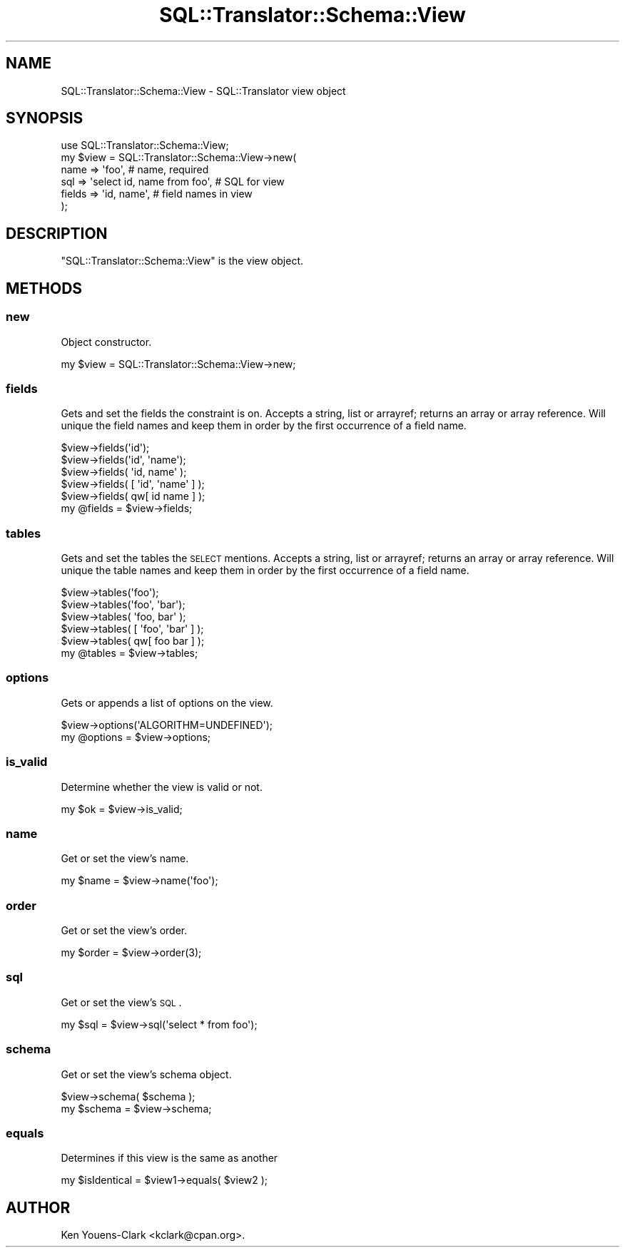 .\" Automatically generated by Pod::Man 2.25 (Pod::Simple 3.20)
.\"
.\" Standard preamble:
.\" ========================================================================
.de Sp \" Vertical space (when we can't use .PP)
.if t .sp .5v
.if n .sp
..
.de Vb \" Begin verbatim text
.ft CW
.nf
.ne \\$1
..
.de Ve \" End verbatim text
.ft R
.fi
..
.\" Set up some character translations and predefined strings.  \*(-- will
.\" give an unbreakable dash, \*(PI will give pi, \*(L" will give a left
.\" double quote, and \*(R" will give a right double quote.  \*(C+ will
.\" give a nicer C++.  Capital omega is used to do unbreakable dashes and
.\" therefore won't be available.  \*(C` and \*(C' expand to `' in nroff,
.\" nothing in troff, for use with C<>.
.tr \(*W-
.ds C+ C\v'-.1v'\h'-1p'\s-2+\h'-1p'+\s0\v'.1v'\h'-1p'
.ie n \{\
.    ds -- \(*W-
.    ds PI pi
.    if (\n(.H=4u)&(1m=24u) .ds -- \(*W\h'-12u'\(*W\h'-12u'-\" diablo 10 pitch
.    if (\n(.H=4u)&(1m=20u) .ds -- \(*W\h'-12u'\(*W\h'-8u'-\"  diablo 12 pitch
.    ds L" ""
.    ds R" ""
.    ds C` ""
.    ds C' ""
'br\}
.el\{\
.    ds -- \|\(em\|
.    ds PI \(*p
.    ds L" ``
.    ds R" ''
'br\}
.\"
.\" Escape single quotes in literal strings from groff's Unicode transform.
.ie \n(.g .ds Aq \(aq
.el       .ds Aq '
.\"
.\" If the F register is turned on, we'll generate index entries on stderr for
.\" titles (.TH), headers (.SH), subsections (.SS), items (.Ip), and index
.\" entries marked with X<> in POD.  Of course, you'll have to process the
.\" output yourself in some meaningful fashion.
.ie \nF \{\
.    de IX
.    tm Index:\\$1\t\\n%\t"\\$2"
..
.    nr % 0
.    rr F
.\}
.el \{\
.    de IX
..
.\}
.\" ========================================================================
.\"
.IX Title "SQL::Translator::Schema::View 3"
.TH SQL::Translator::Schema::View 3 "2014-06-28" "perl v5.16.3" "User Contributed Perl Documentation"
.\" For nroff, turn off justification.  Always turn off hyphenation; it makes
.\" way too many mistakes in technical documents.
.if n .ad l
.nh
.SH "NAME"
SQL::Translator::Schema::View \- SQL::Translator view object
.SH "SYNOPSIS"
.IX Header "SYNOPSIS"
.Vb 6
\&  use SQL::Translator::Schema::View;
\&  my $view   = SQL::Translator::Schema::View\->new(
\&      name   => \*(Aqfoo\*(Aq,                      # name, required
\&      sql    => \*(Aqselect id, name from foo\*(Aq, # SQL for view
\&      fields => \*(Aqid, name\*(Aq,                 # field names in view
\&  );
.Ve
.SH "DESCRIPTION"
.IX Header "DESCRIPTION"
\&\f(CW\*(C`SQL::Translator::Schema::View\*(C'\fR is the view object.
.SH "METHODS"
.IX Header "METHODS"
.SS "new"
.IX Subsection "new"
Object constructor.
.PP
.Vb 1
\&  my $view = SQL::Translator::Schema::View\->new;
.Ve
.SS "fields"
.IX Subsection "fields"
Gets and set the fields the constraint is on.  Accepts a string, list or
arrayref; returns an array or array reference.  Will unique the field
names and keep them in order by the first occurrence of a field name.
.PP
.Vb 5
\&  $view\->fields(\*(Aqid\*(Aq);
\&  $view\->fields(\*(Aqid\*(Aq, \*(Aqname\*(Aq);
\&  $view\->fields( \*(Aqid, name\*(Aq );
\&  $view\->fields( [ \*(Aqid\*(Aq, \*(Aqname\*(Aq ] );
\&  $view\->fields( qw[ id name ] );
\&
\&  my @fields = $view\->fields;
.Ve
.SS "tables"
.IX Subsection "tables"
Gets and set the tables the \s-1SELECT\s0 mentions.  Accepts a string, list or
arrayref; returns an array or array reference.  Will unique the table
names and keep them in order by the first occurrence of a field name.
.PP
.Vb 5
\&  $view\->tables(\*(Aqfoo\*(Aq);
\&  $view\->tables(\*(Aqfoo\*(Aq, \*(Aqbar\*(Aq);
\&  $view\->tables( \*(Aqfoo, bar\*(Aq );
\&  $view\->tables( [ \*(Aqfoo\*(Aq, \*(Aqbar\*(Aq ] );
\&  $view\->tables( qw[ foo bar ] );
\&
\&  my @tables = $view\->tables;
.Ve
.SS "options"
.IX Subsection "options"
Gets or appends a list of options on the view.
.PP
.Vb 1
\&  $view\->options(\*(AqALGORITHM=UNDEFINED\*(Aq);
\&
\&  my @options = $view\->options;
.Ve
.SS "is_valid"
.IX Subsection "is_valid"
Determine whether the view is valid or not.
.PP
.Vb 1
\&  my $ok = $view\->is_valid;
.Ve
.SS "name"
.IX Subsection "name"
Get or set the view's name.
.PP
.Vb 1
\&  my $name = $view\->name(\*(Aqfoo\*(Aq);
.Ve
.SS "order"
.IX Subsection "order"
Get or set the view's order.
.PP
.Vb 1
\&  my $order = $view\->order(3);
.Ve
.SS "sql"
.IX Subsection "sql"
Get or set the view's \s-1SQL\s0.
.PP
.Vb 1
\&  my $sql = $view\->sql(\*(Aqselect * from foo\*(Aq);
.Ve
.SS "schema"
.IX Subsection "schema"
Get or set the view's schema object.
.PP
.Vb 2
\&  $view\->schema( $schema );
\&  my $schema = $view\->schema;
.Ve
.SS "equals"
.IX Subsection "equals"
Determines if this view is the same as another
.PP
.Vb 1
\&  my $isIdentical = $view1\->equals( $view2 );
.Ve
.SH "AUTHOR"
.IX Header "AUTHOR"
Ken Youens-Clark <kclark@cpan.org>.
